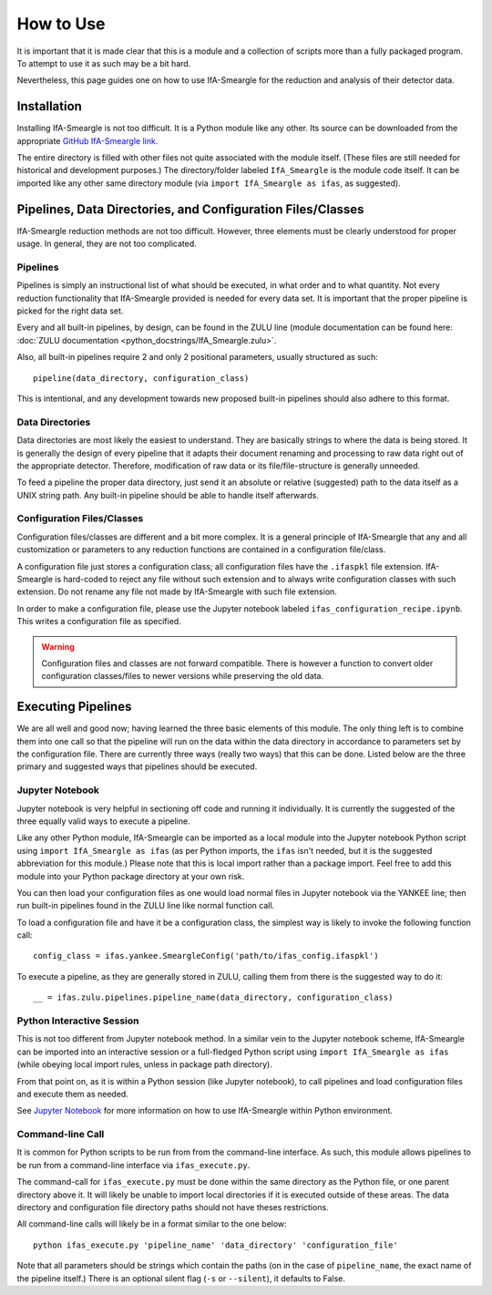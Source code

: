 How to Use
==========

It is important that it is made clear that this is a module and a collection
of scripts more than a fully packaged program. To attempt to use it as such
may be a bit hard.

Nevertheless, this page guides one on how to use IfA-Smeargle for the 
reduction and analysis of their detector data.


Installation
------------

Installing IfA-Smeargle is not too difficult. It is a Python module like any 
other. Its source can be downloaded from the appropriate `GitHub IfA-Smeargle 
link <https://github.com/psmd-iberutaru/IfA-Smeargle>`_.

The entire directory is filled with other files not quite associated
with the module itself. (These files are still needed for historical and 
development purposes.) The directory/folder labeled ``IfA_Smeargle`` is the
module code itself. It can be imported like any other same directory module
(via ``import IfA_Smeargle as ifas``, as suggested).


Pipelines, Data Directories, and Configuration Files/Classes
------------------------------------------------------------

IfA-Smeargle reduction methods are not too difficult. However,
three elements must be clearly understood for proper usage. In general, they
are not too complicated.

Pipelines
`````````

Pipelines is simply an instructional list of what should be executed, in 
what order and to what quantity. Not every reduction functionality that 
IfA-Smeargle provided is needed for every data set. It is important that 
the proper pipeline is picked for the right data set.

Every and all built-in pipelines, by design, can be found in the ZULU line 
(module documentation can be found here: 
:doc:`ZULU documentation <python_docstrings/IfA_Smeargle.zulu>`.

Also, all built-in pipelines require 2 and only 2 positional parameters, 
usually structured as such::

   pipeline(data_directory, configuration_class)

This is intentional, and any development towards new proposed built-in 
pipelines should also adhere to this format.

Data Directories
````````````````

Data directories are most likely the easiest to understand. They are basically
strings to where the data is being stored. It is generally the design of 
every pipeline that it adapts their document renaming and processing to raw
data right out of the appropriate detector. Therefore, modification of raw
data or its file/file-structure is generally unneeded.

To feed a pipeline the proper data directory, just send it an absolute or 
relative (suggested) path to the data itself as a UNIX string path. Any 
built-in pipeline should be able to handle itself afterwards.

Configuration Files/Classes
```````````````````````````

Configuration files/classes are different and a bit more complex. It is a
general principle of IfA-Smeargle that any and all customization or 
parameters to any reduction functions are contained in a configuration 
file/class.

A configuration file just stores a configuration class; all configuration files
have the ``.ifaspkl`` file extension. IfA-Smeargle is hard-coded to reject 
any file without such extension and to always write configuration classes 
with such extension. Do not rename any file not made by IfA-Smeargle with 
such file extension.

In order to make a configuration file, please use the Jupyter notebook labeled
``ifas_configuration_recipe.ipynb``. This writes a configuration file as 
specified. 

.. warning::
   Configuration files and classes are not forward compatible. There 
   is however a function to convert older configuration classes/files to newer
   versions while preserving the old data.


Executing Pipelines
-------------------

We are all well and good now; having learned the three basic elements of this
module. The only thing left is to combine them into one call so that the 
pipeline will run on the data within the data directory in accordance to 
parameters set by the configuration file. There are currently three ways
(really two ways) that this can be done. Listed below are the three primary
and suggested ways that pipelines should be executed.

Jupyter Notebook
````````````````

Jupyter notebook is very helpful in sectioning off code and running it 
individually. It is currently the suggested of the three equally valid ways
to execute a pipeline. 

Like any other Python module, IfA-Smeargle can be imported as a local module 
into the Jupyter notebook Python script using ``import IfA_Smeargle as ifas``
(as per Python imports, the ``ifas`` isn't needed, but it is the suggested 
abbreviation for this module.) Please note that this is local import rather
than a package import. Feel free to add this module into your Python package
directory at your own risk. 

You can then load your configuration files as one would load normal files in 
Jupyter notebook via the YANKEE line; then run built-in pipelines found in the
ZULU line like normal function call.

To load a configuration file and have it be a configuration class, the simplest
way is likely to invoke the following function call::

   config_class = ifas.yankee.SmeargleConfig('path/to/ifas_config.ifaspkl')

To execute a pipeline, as they are generally stored in ZULU, calling them 
from there is the suggested way to do it::

   __ = ifas.zulu.pipelines.pipeline_name(data_directory, configuration_class)

Python Interactive Session
``````````````````````````

This is not too different from Jupyter notebook method. In a similar vein to
the Jupyter notebook scheme, IfA-Smeargle can be imported into an interactive 
session or a full-fledged Python script using ``import IfA_Smeargle as ifas``
(while obeying local import rules, unless in package path directory).

From that point on, as it is within a Python session (like Jupyter notebook), 
to call pipelines and load configuration files and execute them as needed.

See `Jupyter Notebook`_ for more information on how to use IfA-Smeargle within
Python environment. 

Command-line Call
`````````````````

It is common for Python scripts to be run from from the command-line interface. 
As such, this module allows pipelines to be run from a command-line interface 
via ``ifas_execute.py``.

The command-call for ``ifas_execute.py`` must be done within the same directory
as the Python file, or one parent directory above it. It will likely be unable
to import local directories if it is executed outside of these areas. The 
data directory and configuration file directory paths should not have theses
restrictions. 

All command-line calls will likely be in a format similar to the one below::

   python ifas_execute.py 'pipeline_name' 'data_directory' 'configuration_file'

Note that all parameters should be strings which contain the paths (on in the 
case of ``pipeline_name``, the exact name of the pipeline itself.) There is 
an optional silent flag (``-s`` or ``--silent``), it defaults to False.